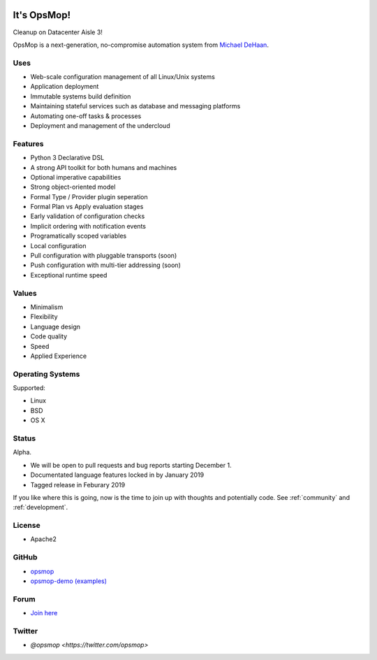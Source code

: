 .. image:: opsmop.png
   :alt: OpsMop Logo

It's OpsMop!
------------

Cleanup on Datacenter Aisle 3!

OpsMop is a next-generation, no-compromise automation system from `Michael DeHaan <http://michaeldehaan.net>`_.

Uses
====

* Web-scale configuration management of all Linux/Unix systems
* Application deployment
* Immutable systems build definition
* Maintaining stateful services such as database and messaging platforms
* Automating one-off tasks & processes
* Deployment and management of the undercloud

Features
===========

* Python 3 Declarative DSL
* A strong API toolkit for both humans and machines
* Optional imperative capabilities
* Strong object-oriented  model
* Formal Type / Provider plugin seperation
* Formal Plan vs Apply evaluation stages
* Early validation of configuration checks
* Implicit ordering with notification events
* Programatically scoped variables
* Local configuration
* Pull configuration with pluggable transports (soon)
* Push configuration with multi-tier addressing (soon)
* Exceptional runtime speed

Values
======

* Minimalism
* Flexibility
* Language design
* Code quality
* Speed
* Applied Experience

Operating Systems
=================

Supported:

* Linux
* BSD
* OS X

Status
======

Alpha. 

* We will be open to pull requests and bug reports starting December 1.
* Documentated language features locked in by January 2019
* Tagged release in Feburary 2019

If you like where this is going, now is the time to join up with thoughts
and potentially code. See :ref:`community` and :ref:`development`.

License
=======

* Apache2

GitHub
======

* `opsmop <http://github.com/vespene-io/opsmop>`_
* `opsmop-demo (examples) <http://github.com/vespene-io/opsmop-demo>`_

Forum
=====

* `Join here <https://talk.vespene.io/c/opsmop-general>`_

Twitter
=======

* `@opsmop <https://twitter.com/opsmop>`


